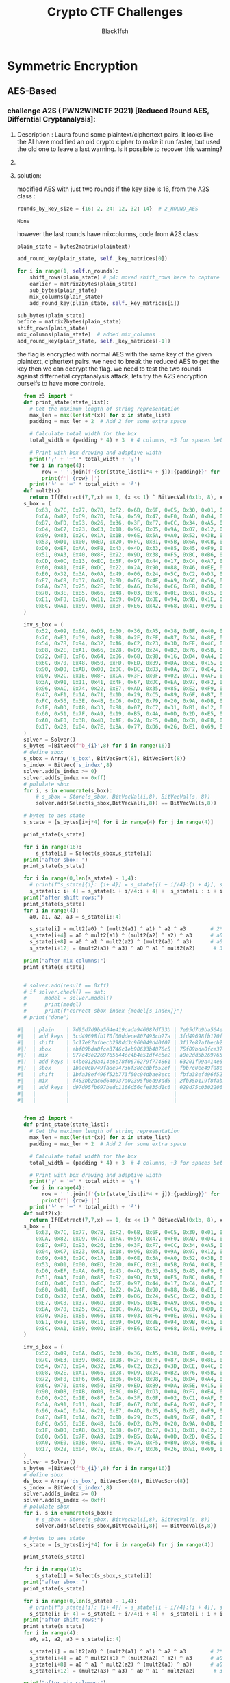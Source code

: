 #+TITLE: Crypto CTF Challenges
#+AUTHOR: Black1fsh



* Symmetric Encryption
** AES-Based
*** challenge A2S ( PWN2WINCTF 2021) [Reduced Round AES, Differntial Cryptanalysis]:
**** Description : Laura found some plaintext/ciphertext pairs. It looks like the AI have modified an old crypto cipher to make it run faster, but used the old one to leave a last warning. Is it possible to recover this warning?
**** COMMENT code:

#+begin_src python :session a2s  :file  :results output raw :exports both
"""
This is a slightly modified version of BoppreH's A2S implementation found at at https://github.com/boppreh/AES
Follow the original disclaimer
__________________________________
This is an exercise in secure symmetric-key encryption, implemented in pure
Python (no external libraries needed).
Original AES-128 implementation by Bo Zhu (http://about.bozhu.me) at
https://github.com/bozhu/AES-Python . PKCS#7 padding, CBC mode, PKBDF2, HMAC,
byte array and string support added by me at https://github.com/boppreh/aes.
Other block modes contributed by @righthandabacus.
Although this is an exercise, the `encrypt` and `decrypt` functions should
provide reasonable security to encrypted messages.
"""


s_box = (
    0x63, 0x7C, 0x77, 0x7B, 0xF2, 0x6B, 0x6F, 0xC5, 0x30, 0x01, 0x67, 0x2B, 0xFE, 0xD7, 0xAB, 0x76,
    0xCA, 0x82, 0xC9, 0x7D, 0xFA, 0x59, 0x47, 0xF0, 0xAD, 0xD4, 0xA2, 0xAF, 0x9C, 0xA4, 0x72, 0xC0,
    0xB7, 0xFD, 0x93, 0x26, 0x36, 0x3F, 0xF7, 0xCC, 0x34, 0xA5, 0xE5, 0xF1, 0x71, 0xD8, 0x31, 0x15,
    0x04, 0xC7, 0x23, 0xC3, 0x18, 0x96, 0x05, 0x9A, 0x07, 0x12, 0x80, 0xE2, 0xEB, 0x27, 0xB2, 0x75,
    0x09, 0x83, 0x2C, 0x1A, 0x1B, 0x6E, 0x5A, 0xA0, 0x52, 0x3B, 0xD6, 0xB3, 0x29, 0xE3, 0x2F, 0x84,
    0x53, 0xD1, 0x00, 0xED, 0x20, 0xFC, 0xB1, 0x5B, 0x6A, 0xCB, 0xBE, 0x39, 0x4A, 0x4C, 0x58, 0xCF,
    0xD0, 0xEF, 0xAA, 0xFB, 0x43, 0x4D, 0x33, 0x85, 0x45, 0xF9, 0x02, 0x7F, 0x50, 0x3C, 0x9F, 0xA8,
    0x51, 0xA3, 0x40, 0x8F, 0x92, 0x9D, 0x38, 0xF5, 0xBC, 0xB6, 0xDA, 0x21, 0x10, 0xFF, 0xF3, 0xD2,
    0xCD, 0x0C, 0x13, 0xEC, 0x5F, 0x97, 0x44, 0x17, 0xC4, 0xA7, 0x7E, 0x3D, 0x64, 0x5D, 0x19, 0x73,
    0x60, 0x81, 0x4F, 0xDC, 0x22, 0x2A, 0x90, 0x88, 0x46, 0xEE, 0xB8, 0x14, 0xDE, 0x5E, 0x0B, 0xDB,
    0xE0, 0x32, 0x3A, 0x0A, 0x49, 0x06, 0x24, 0x5C, 0xC2, 0xD3, 0xAC, 0x62, 0x91, 0x95, 0xE4, 0x79,
    0xE7, 0xC8, 0x37, 0x6D, 0x8D, 0xD5, 0x4E, 0xA9, 0x6C, 0x56, 0xF4, 0xEA, 0x65, 0x7A, 0xAE, 0x08,
    0xBA, 0x78, 0x25, 0x2E, 0x1C, 0xA6, 0xB4, 0xC6, 0xE8, 0xDD, 0x74, 0x1F, 0x4B, 0xBD, 0x8B, 0x8A,
    0x70, 0x3E, 0xB5, 0x66, 0x48, 0x03, 0xF6, 0x0E, 0x61, 0x35, 0x57, 0xB9, 0x86, 0xC1, 0x1D, 0x9E,
    0xE1, 0xF8, 0x98, 0x11, 0x69, 0xD9, 0x8E, 0x94, 0x9B, 0x1E, 0x87, 0xE9, 0xCE, 0x55, 0x28, 0xDF,
    0x8C, 0xA1, 0x89, 0x0D, 0xBF, 0xE6, 0x42, 0x68, 0x41, 0x99, 0x2D, 0x0F, 0xB0, 0x54, 0xBB, 0x16,
)

inv_s_box = (
    0x52, 0x09, 0x6A, 0xD5, 0x30, 0x36, 0xA5, 0x38, 0xBF, 0x40, 0xA3, 0x9E, 0x81, 0xF3, 0xD7, 0xFB,
    0x7C, 0xE3, 0x39, 0x82, 0x9B, 0x2F, 0xFF, 0x87, 0x34, 0x8E, 0x43, 0x44, 0xC4, 0xDE, 0xE9, 0xCB,
    0x54, 0x7B, 0x94, 0x32, 0xA6, 0xC2, 0x23, 0x3D, 0xEE, 0x4C, 0x95, 0x0B, 0x42, 0xFA, 0xC3, 0x4E,
    0x08, 0x2E, 0xA1, 0x66, 0x28, 0xD9, 0x24, 0xB2, 0x76, 0x5B, 0xA2, 0x49, 0x6D, 0x8B, 0xD1, 0x25,
    0x72, 0xF8, 0xF6, 0x64, 0x86, 0x68, 0x98, 0x16, 0xD4, 0xA4, 0x5C, 0xCC, 0x5D, 0x65, 0xB6, 0x92,
    0x6C, 0x70, 0x48, 0x50, 0xFD, 0xED, 0xB9, 0xDA, 0x5E, 0x15, 0x46, 0x57, 0xA7, 0x8D, 0x9D, 0x84,
    0x90, 0xD8, 0xAB, 0x00, 0x8C, 0xBC, 0xD3, 0x0A, 0xF7, 0xE4, 0x58, 0x05, 0xB8, 0xB3, 0x45, 0x06,
    0xD0, 0x2C, 0x1E, 0x8F, 0xCA, 0x3F, 0x0F, 0x02, 0xC1, 0xAF, 0xBD, 0x03, 0x01, 0x13, 0x8A, 0x6B,
    0x3A, 0x91, 0x11, 0x41, 0x4F, 0x67, 0xDC, 0xEA, 0x97, 0xF2, 0xCF, 0xCE, 0xF0, 0xB4, 0xE6, 0x73,
    0x96, 0xAC, 0x74, 0x22, 0xE7, 0xAD, 0x35, 0x85, 0xE2, 0xF9, 0x37, 0xE8, 0x1C, 0x75, 0xDF, 0x6E,
    0x47, 0xF1, 0x1A, 0x71, 0x1D, 0x29, 0xC5, 0x89, 0x6F, 0xB7, 0x62, 0x0E, 0xAA, 0x18, 0xBE, 0x1B,
    0xFC, 0x56, 0x3E, 0x4B, 0xC6, 0xD2, 0x79, 0x20, 0x9A, 0xDB, 0xC0, 0xFE, 0x78, 0xCD, 0x5A, 0xF4,
    0x1F, 0xDD, 0xA8, 0x33, 0x88, 0x07, 0xC7, 0x31, 0xB1, 0x12, 0x10, 0x59, 0x27, 0x80, 0xEC, 0x5F,
    0x60, 0x51, 0x7F, 0xA9, 0x19, 0xB5, 0x4A, 0x0D, 0x2D, 0xE5, 0x7A, 0x9F, 0x93, 0xC9, 0x9C, 0xEF,
    0xA0, 0xE0, 0x3B, 0x4D, 0xAE, 0x2A, 0xF5, 0xB0, 0xC8, 0xEB, 0xBB, 0x3C, 0x83, 0x53, 0x99, 0x61,
    0x17, 0x2B, 0x04, 0x7E, 0xBA, 0x77, 0xD6, 0x26, 0xE1, 0x69, 0x14, 0x63, 0x55, 0x21, 0x0C, 0x7D,
)


def sub_bytes(s):
    for i in range(4):
        for j in range(4):
            s[i][j] = s_box[s[i][j]]


def inv_sub_bytes(s):
    for i in range(4):
        for j in range(4):
            s[i][j] = inv_s_box[s[i][j]]


def shift_rows(s):
    s[0][1], s[1][1], s[2][1], s[3][1] = s[1][1], s[2][1], s[3][1], s[0][1]
    s[0][2], s[1][2], s[2][2], s[3][2] = s[2][2], s[3][2], s[0][2], s[1][2]
    s[0][3], s[1][3], s[2][3], s[3][3] = s[3][3], s[0][3], s[1][3], s[2][3]


def inv_shift_rows(s):
    s[0][1], s[1][1], s[2][1], s[3][1] = s[3][1], s[0][1], s[1][1], s[2][1]
    s[0][2], s[1][2], s[2][2], s[3][2] = s[2][2], s[3][2], s[0][2], s[1][2]
    s[0][3], s[1][3], s[2][3], s[3][3] = s[1][3], s[2][3], s[3][3], s[0][3]

def add_round_key(s, k):

    for i in range(4):
        for j in range(4):
            s[i][j] ^= k[i][j]


# learned from http://cs.ucsb.edu/~koc/cs178/projects/JT/aes.c
xtime = lambda a: (((a << 1) ^ 0x1B) & 0xFF) if (a & 0x80) else (a << 1)


def mix_single_column(a):
    # see Sec 4.1.2 in The Design of Rijndael
    t = a[0] ^ a[1] ^ a[2] ^ a[3]
    u = a[0]
    a[0] ^= t ^ xtime(a[0] ^ a[1])
    a[1] ^= t ^ xtime(a[1] ^ a[2])
    a[2] ^= t ^ xtime(a[2] ^ a[3])
    a[3] ^= t ^ xtime(a[3] ^ u)


def mix_columns(s):
    for i in range(4):
        mix_single_column(s[i])


def inv_mix_columns(s):
    # see Sec 4.1.3 in The Design of Rijndael
    for i in range(4):
        u = xtime(xtime(s[i][0] ^ s[i][2]))
        v = xtime(xtime(s[i][1] ^ s[i][3]))
        s[i][0] ^= u
        s[i][1] ^= v
        s[i][2] ^= u
        s[i][3] ^= v

    mix_columns(s)


r_con = (
    0x00, 0x01, 0x02, 0x04, 0x08, 0x10, 0x20, 0x40,
    0x80, 0x1B, 0x36, 0x6C, 0xD8, 0xAB, 0x4D, 0x9A,
    0x2F, 0x5E, 0xBC, 0x63, 0xC6, 0x97, 0x35, 0x6A,
    0xD4, 0xB3, 0x7D, 0xFA, 0xEF, 0xC5, 0x91, 0x39,
)


def bytes2matrix(text):
    """ Converts a 16-byte array into a 4x4 matrix.  """
    return [list(text[i:i+4]) for i in range(0, len(text), 4)]

def matrix2bytes(matrix):
    """ Converts a 4x4 matrix into a 16-byte array.  """
    return bytes(sum(matrix, []))

def xor_bytes(a, b):
    """ Returns a new byte array with the elements xor'ed. """
    return bytes(i^j for i, j in zip(a, b))

def inc_bytes(a):
    """ Returns a new byte array with the value increment by 1 """
    out = list(a)
    for i in reversed(range(len(out))):
        if out[i] == 0xFF:
            out[i] = 0
        else:
            out[i] += 1
            break
    return bytes(out)


def split_blocks(message, block_size=16, require_padding=True):
        assert len(message) % block_size == 0 or not require_padding
        return [message[i:i+16] for i in range(0, len(message), block_size)]


class A2S:
    """
    Class for A2S-128, the newest encryption scheme designed by Rhiza's AI.
    """
    rounds_by_key_size = {16: 2, 24: 12, 32: 14}  # 2_ROUND_AES
    def __init__(self, master_key):
        """
        Initializes the object with a given key.
        """
        assert len(master_key) in A2S.rounds_by_key_size
        self.n_rounds = A2S.rounds_by_key_size[len(master_key)]
        self._key_matrices = self._expand_key(master_key)

    def _expand_key(self, master_key):
        """
        Expands and returns a list of key matrices for the given master_key.
        """
        # Initialize round keys with raw key material.
        key_columns = bytes2matrix(master_key)
        iteration_size = len(master_key) // 4

        # Each iteration has exactly as many columns as the key material.
        columns_per_iteration = len(key_columns)
        i = 1
        while len(key_columns) < (self.n_rounds + 1) * 4:
            # Copy previous word.
            word = list(key_columns[-1])

            # Perform schedule_core once every "row".
            if len(key_columns) % iteration_size == 0:
                # Circular shift.
                word.append(word.pop(0))
                # Map to S-BOX.
                word = [s_box[b] for b in word]
                # XOR with first byte of R-CON, since the others bytes of R-CON are 0.
                word[0] ^= r_con[i]
                i += 1
            elif len(master_key) == 32 and len(key_columns) % iteration_size == 4:
                # Run word through S-box in the fourth iteration when using a
                # 256-bit key.
                word = [s_box[b] for b in word]

            # XOR with equivalent word from previous iteration.
            word = xor_bytes(word, key_columns[-iteration_size])
            key_columns.append(word)

        # Group key words in 4x4 byte matrices.
        return [key_columns[4*i : 4*(i+1)] for i in range(len(key_columns) // 4)]

    def encrypt_block(self, plaintext):
        """
        Encrypts a single block of 16 byte long plaintext.
        """
        assert len(plaintext) == 16

        plain_state = bytes2matrix(plaintext)

        add_round_key(plain_state, self._key_matrices[0])

        for i in range(1, self.n_rounds):
            shift_rows(plain_state) # p4: moved shift_rows here to capture the expected state for testing
            sub_bytes(plain_state)
            mix_columns(plain_state)
            add_round_key(plain_state, self._key_matrices[i])

        sub_bytes(plain_state)
        shift_rows(plain_state)
        mix_columns(plain_state)  # added mix_columns
        add_round_key(plain_state, self._key_matrices[-1])

        return matrix2bytes(plain_state) # p4: original challenge only returned the first thing, rest was added for testing the solution

    def decrypt_block(self, ciphertext):
        """
        Decrypts a single block of 16 byte long ciphertext.
        """
        assert len(ciphertext) == 16

        cipher_state = bytes2matrix(ciphertext)

        add_round_key(cipher_state, self._key_matrices[-1])
        inv_shift_rows(cipher_state)
        inv_sub_bytes(cipher_state)

        for i in range(self.n_rounds - 1, 0, -1):
            add_round_key(cipher_state, self._key_matrices[i])
            inv_mix_columns(cipher_state)
            inv_shift_rows(cipher_state)
            inv_sub_bytes(cipher_state)

        add_round_key(cipher_state, self._key_matrices[0])

        return matrix2bytes(cipher_state)

#+end_src

#+RESULTS:


#+begin_src python :session a2s :file  :results output  :exports both

  from Crypto.Cipher import AES
  from Crypto.Util.Padding import pad, unpad
  import hashlib
  from uuid import uuid4
  from challenges.a2s.a2s import A2S

  key = uuid4().bytes
  cipher = A2S(key)

  p = []
  c = []

  for _ in range(3):
      plaintext = uuid4().bytes
      p.append(plaintext.hex())
      ciphertext = cipher.encrypt_block(plaintext)
      c.append(ciphertext.hex())

  flag = open("flag.txt", "rb").read()
  sha1 = hashlib.sha1()
  sha1.update(str(key).encode('ascii'))
  new_key = sha1.digest()[:16]
  iv = uuid4().bytes
  cipher = AES.new(new_key, AES.MODE_CBC, IV=iv)
  encrypted_flag = cipher.encrypt(pad(flag, 16))

  print('plaintexts = ', p) #
  print('ciphertexts = ', c)
  print('iv = ', iv.hex())
  print('encrypted_flag = ', encrypted_flag.hex())
  print(hex(key[0]), hex(key[-1]))
#+end_src

#+RESULTS:

#+begin_src python
  plaintexts =  ['0573e60e862b4c46bdc5fcea1d0316ea', '2dd6d234bfe14fb0a0c4786b3891698d', '533698ece7db47df82413aba5f4f0cfb']
  ciphertexts =  ['42352473eeb42625210217a339dbc69f', 'b14c9d2d835c725e13598907a5b89165', 'f96b99b82fe4543150604d20e8cd5fda']
  iv =  35a84c9bf33d40e8bfab6e7e62209b49
  encrypted_flag =  ef14d5f8f4f51b34fb251bacf309e0c4386c33021903528b475d232a401aeeb49e23b3bc2a416b386590ae0d5580cbfebce4a40ed563f664f28d1cfa8e4cde02bfe077b1ef583bf2850cf0ac764182e7
  0x3 0x39
#+end_src
**** solution:

 modified AES with just two rounds if the key size is 16, from the A2S class :
 #+begin_src python
    rounds_by_key_size = {16: 2, 24: 12, 32: 14}  # 2_ROUND_AES
 #+end_src

 #+RESULTS:
 : None

 however the last rounds have mixcolumns, code from A2S class:
#+begin_src python
  plain_state = bytes2matrix(plaintext)

  add_round_key(plain_state, self._key_matrices[0])

  for i in range(1, self.n_rounds):
      shift_rows(plain_state) # p4: moved shift_rows here to capture the expected state for testing
      earlier = matrix2bytes(plain_state)
      sub_bytes(plain_state)
      mix_columns(plain_state)
      add_round_key(plain_state, self._key_matrices[i])

  sub_bytes(plain_state)
  before = matrix2bytes(plain_state)
  shift_rows(plain_state)
  mix_columns(plain_state)  # added mix_columns
  add_round_key(plain_state, self._key_matrices[-1])

#+end_src

 the flag is encrypted with normal AES with the same key of the given plaintext, ciphertext pairs.
 we need to break the reduced AES to get the key then we can decrypt the flag.
 we need to test the two rounds against differnetial cryptanalysis attack, lets try the A2S encryption ourselfs to have more controle.
#+begin_src python :session zz
  from z3 import *
  def print_state(state_list):
    # Get the maximum length of string representation
    max_len = max(len(str(x)) for x in state_list)
    padding = max_len + 2  # Add 2 for some extra space

    # Calculate total width for the box
    total_width = (padding * 4) + 3  # 4 columns, +3 for spaces between

    # Print with box drawing and adaptive width
    print('┌' + '─' * total_width + '┐')
    for i in range(4):
        row = ' '.join(f'{str(state_list[i*4 + j]):{padding}}' for j in range(4))
        print(f'│ {row} │')
    print('└' + '─' * total_width + '┘')
  def mult2(x):
    return If(Extract(7,7,x) == 1, (x << 1) ^ BitVecVal(0x1b, 8), x << 1)
  s_box = (
      0x63, 0x7C, 0x77, 0x7B, 0xF2, 0x6B, 0x6F, 0xC5, 0x30, 0x01, 0x67, 0x2B, 0xFE, 0xD7, 0xAB, 0x76,
      0xCA, 0x82, 0xC9, 0x7D, 0xFA, 0x59, 0x47, 0xF0, 0xAD, 0xD4, 0xA2, 0xAF, 0x9C, 0xA4, 0x72, 0xC0,
      0xB7, 0xFD, 0x93, 0x26, 0x36, 0x3F, 0xF7, 0xCC, 0x34, 0xA5, 0xE5, 0xF1, 0x71, 0xD8, 0x31, 0x15,
      0x04, 0xC7, 0x23, 0xC3, 0x18, 0x96, 0x05, 0x9A, 0x07, 0x12, 0x80, 0xE2, 0xEB, 0x27, 0xB2, 0x75,
      0x09, 0x83, 0x2C, 0x1A, 0x1B, 0x6E, 0x5A, 0xA0, 0x52, 0x3B, 0xD6, 0xB3, 0x29, 0xE3, 0x2F, 0x84,
      0x53, 0xD1, 0x00, 0xED, 0x20, 0xFC, 0xB1, 0x5B, 0x6A, 0xCB, 0xBE, 0x39, 0x4A, 0x4C, 0x58, 0xCF,
      0xD0, 0xEF, 0xAA, 0xFB, 0x43, 0x4D, 0x33, 0x85, 0x45, 0xF9, 0x02, 0x7F, 0x50, 0x3C, 0x9F, 0xA8,
      0x51, 0xA3, 0x40, 0x8F, 0x92, 0x9D, 0x38, 0xF5, 0xBC, 0xB6, 0xDA, 0x21, 0x10, 0xFF, 0xF3, 0xD2,
      0xCD, 0x0C, 0x13, 0xEC, 0x5F, 0x97, 0x44, 0x17, 0xC4, 0xA7, 0x7E, 0x3D, 0x64, 0x5D, 0x19, 0x73,
      0x60, 0x81, 0x4F, 0xDC, 0x22, 0x2A, 0x90, 0x88, 0x46, 0xEE, 0xB8, 0x14, 0xDE, 0x5E, 0x0B, 0xDB,
      0xE0, 0x32, 0x3A, 0x0A, 0x49, 0x06, 0x24, 0x5C, 0xC2, 0xD3, 0xAC, 0x62, 0x91, 0x95, 0xE4, 0x79,
      0xE7, 0xC8, 0x37, 0x6D, 0x8D, 0xD5, 0x4E, 0xA9, 0x6C, 0x56, 0xF4, 0xEA, 0x65, 0x7A, 0xAE, 0x08,
      0xBA, 0x78, 0x25, 0x2E, 0x1C, 0xA6, 0xB4, 0xC6, 0xE8, 0xDD, 0x74, 0x1F, 0x4B, 0xBD, 0x8B, 0x8A,
      0x70, 0x3E, 0xB5, 0x66, 0x48, 0x03, 0xF6, 0x0E, 0x61, 0x35, 0x57, 0xB9, 0x86, 0xC1, 0x1D, 0x9E,
      0xE1, 0xF8, 0x98, 0x11, 0x69, 0xD9, 0x8E, 0x94, 0x9B, 0x1E, 0x87, 0xE9, 0xCE, 0x55, 0x28, 0xDF,
      0x8C, 0xA1, 0x89, 0x0D, 0xBF, 0xE6, 0x42, 0x68, 0x41, 0x99, 0x2D, 0x0F, 0xB0, 0x54, 0xBB, 0x16,
  )

  inv_s_box = (
      0x52, 0x09, 0x6A, 0xD5, 0x30, 0x36, 0xA5, 0x38, 0xBF, 0x40, 0xA3, 0x9E, 0x81, 0xF3, 0xD7, 0xFB,
      0x7C, 0xE3, 0x39, 0x82, 0x9B, 0x2F, 0xFF, 0x87, 0x34, 0x8E, 0x43, 0x44, 0xC4, 0xDE, 0xE9, 0xCB,
      0x54, 0x7B, 0x94, 0x32, 0xA6, 0xC2, 0x23, 0x3D, 0xEE, 0x4C, 0x95, 0x0B, 0x42, 0xFA, 0xC3, 0x4E,
      0x08, 0x2E, 0xA1, 0x66, 0x28, 0xD9, 0x24, 0xB2, 0x76, 0x5B, 0xA2, 0x49, 0x6D, 0x8B, 0xD1, 0x25,
      0x72, 0xF8, 0xF6, 0x64, 0x86, 0x68, 0x98, 0x16, 0xD4, 0xA4, 0x5C, 0xCC, 0x5D, 0x65, 0xB6, 0x92,
      0x6C, 0x70, 0x48, 0x50, 0xFD, 0xED, 0xB9, 0xDA, 0x5E, 0x15, 0x46, 0x57, 0xA7, 0x8D, 0x9D, 0x84,
      0x90, 0xD8, 0xAB, 0x00, 0x8C, 0xBC, 0xD3, 0x0A, 0xF7, 0xE4, 0x58, 0x05, 0xB8, 0xB3, 0x45, 0x06,
      0xD0, 0x2C, 0x1E, 0x8F, 0xCA, 0x3F, 0x0F, 0x02, 0xC1, 0xAF, 0xBD, 0x03, 0x01, 0x13, 0x8A, 0x6B,
      0x3A, 0x91, 0x11, 0x41, 0x4F, 0x67, 0xDC, 0xEA, 0x97, 0xF2, 0xCF, 0xCE, 0xF0, 0xB4, 0xE6, 0x73,
      0x96, 0xAC, 0x74, 0x22, 0xE7, 0xAD, 0x35, 0x85, 0xE2, 0xF9, 0x37, 0xE8, 0x1C, 0x75, 0xDF, 0x6E,
      0x47, 0xF1, 0x1A, 0x71, 0x1D, 0x29, 0xC5, 0x89, 0x6F, 0xB7, 0x62, 0x0E, 0xAA, 0x18, 0xBE, 0x1B,
      0xFC, 0x56, 0x3E, 0x4B, 0xC6, 0xD2, 0x79, 0x20, 0x9A, 0xDB, 0xC0, 0xFE, 0x78, 0xCD, 0x5A, 0xF4,
      0x1F, 0xDD, 0xA8, 0x33, 0x88, 0x07, 0xC7, 0x31, 0xB1, 0x12, 0x10, 0x59, 0x27, 0x80, 0xEC, 0x5F,
      0x60, 0x51, 0x7F, 0xA9, 0x19, 0xB5, 0x4A, 0x0D, 0x2D, 0xE5, 0x7A, 0x9F, 0x93, 0xC9, 0x9C, 0xEF,
      0xA0, 0xE0, 0x3B, 0x4D, 0xAE, 0x2A, 0xF5, 0xB0, 0xC8, 0xEB, 0xBB, 0x3C, 0x83, 0x53, 0x99, 0x61,
      0x17, 0x2B, 0x04, 0x7E, 0xBA, 0x77, 0xD6, 0x26, 0xE1, 0x69, 0x14, 0x63, 0x55, 0x21, 0x0C, 0x7D,
  )
  solver = Solver()
  s_bytes =[BitVec(f'b_{i}',8) for i in range(16)]
  # define sbox
  s_sbox = Array('s_box', BitVecSort(8), BitVecSort(8))
  s_index = BitVec('s_index',8)
  solver.add(s_index >= 0)
  solver.add(s_index <= 0xff)
  # polulate sbox
  for i, s in enumerate(s_box):
      # s_sbox = Store(s_sbox, BitVecVal(i,8), BitVecVal(s, 8))
      solver.add(Select(s_sbox,BitVecVal(i,8)) == BitVecVal(s,8))

  # bytes to aes state
  s_state = [s_bytes[i+j*4] for i in range(4) for j in range(4)]

  print_state(s_state)

  for i in range(16):
      s_state[i] = Select(s_sbox,s_state[i])
  print("after sbox: ")
  print_state(s_state)

  for i in range(0,len(s_state) - 1,4):
    # print(f"s_state[{i}: {i+ 4}] = s_state[{i + i//4}:{i + 4}], s_state[{i}: {i + i//4}]")
    s_state[i: i+ 4] = s_state[i + i//4:i + 4] +  s_state[i : i + i//4]
  print("after shift rows:")
  print_state(s_state)
  for i in range(4):
    a0, a1, a2, a3 = s_state[i::4]

    s_state[i] = mult2(a0) ^ (mult2(a1) ^ a1) ^ a2 ^ a3        # 2*a0 + 3*a1 + a2 + a3
    s_state[i+4] = a0 ^ mult2(a1) ^ (mult2(a2) ^ a2) ^ a3      # a0 + 2*a1 + 3*a2 + a3
    s_state[i+8] = a0 ^ a1 ^ mult2(a2) ^ (mult2(a3) ^ a3)      # a0 + a1 + 2*a2 + 3*a3
    s_state[i+12] = (mult2(a3) ^ a3) ^ a0 ^ a1 ^ mult2(a2)      # 3*a3 + a0 + a1 + 2*a2

  print("after mix columns:")
  print_state(s_state)

  
  # solver.add(result == 0xff)
  # if solver.check() == sat:
  #      model = solver.model()
  #      print(model)
  #      print(f"correct sbox index {model[s_index]}")
  # print("done")

#|   | plain    | 7d95d7d9ba564e419cada946087df33b | 7e95d7d9ba564e419cada946087df33b | 03000000000000000000000000000000 | xor'ed | 03000000000000000000000000000000 | NO     |
#|   | add keys | 3cd49698fb170f00ddece807493cb27a | 3fd49698fb170f00ddece807493cb27a | 03000000000000000000000000000000 | xored  | 03000000000000000000000000000000 | NO     |
#|   | shift    | 3c17e87afbecb298dd3c960049d40f07 | 3f17e87afbecb298dd3c960049d40f07 | 03000000000000000000000000000000 | xor'ed | 03000000000000000000000000000000 | shift  |
#|!  | sbox     | ebf09bda0fce3746c1eb90633b4876c5 | 75f09bda0fce3746c1eb90633b4876c5 | 9e000000000000000000000000000000 | xor'ed | 9e000000000000000000000000000000 |  1/2^16 |
#|!  | mix      | 877c43e2269765644cc4b4e51df4cbe2 | a0e2dd5b269765644cc4b4e51df4cbe2 | 279e9eb9000000000000000000000000 | xor'ed | 279e9eb9000000000000000000000000 |        |
#|!  | add keys | 44be8120a414e6e78f0676279f774861 | 63201f99a414e6e78f0676279f774861 | 279e9eb9000000000000000000000000 | xor'ed | 279e9eb9000000000000000000000000 |        |
#|!  | sbox     | 1bae0cb749fa8e94736f38ccdbf552ef | fbb7c0ee49fa8e94736f38ccdbf552ef | e019cc59000000000000000000000000 | xor'ed | e019cc59000000000000000000000000 |  1/2^16 |
#|   | shift    | 1bfa38ef496f52b773f50c94dbae8ecc | fbfa38ef496f52ee73f5c094dbb78ecc | e0000000000000590000cc0000190000 | xor'ed | e019cc59000000000000000000000000 | ishift |
#|   | mix      | f453bb2ac6d640937a02395f06d93dd5 | 2fb35b119f8fab21b64dba932deb24cc | dbe0e03b5959ebb2cc4f83cc2b321919 | xor'ed | e0000000000000590000cc0000190000 | imix   |
#|   | add keys | d97d95fb697bedc1166d56cfe835d1c6 | 029d75c030220673da22d503c307c8df | dbe0e03b5959ebb2cc4f83cc2b321919 | xor'ed | dbe0e03b5959ebb2cc4f83cc2b321919 |        |
#|   |          |                                  |                                  |                                  |        |                                  |        |
#|   |          |                                  |                                  |                                  |        |                                  |        |


#+end_src
#+begin_src python
  from z3 import *
  def print_state(state_list):
    # Get the maximum length of string representation
    max_len = max(len(str(x)) for x in state_list)
    padding = max_len + 2  # Add 2 for some extra space

    # Calculate total width for the box
    total_width = (padding * 4) + 3  # 4 columns, +3 for spaces between

    # Print with box drawing and adaptive width
    print('┌' + '─' * total_width + '┐')
    for i in range(4):
        row = ' '.join(f'{str(state_list[i*4 + j]):{padding}}' for j in range(4))
        print(f'│ {row} │')
    print('└' + '─' * total_width + '┘')
  def mult2(x):
    return If(Extract(7,7,x) == 1, (x << 1) ^ BitVecVal(0x1b, 8), x << 1)
  s_box = (
      0x63, 0x7C, 0x77, 0x7B, 0xF2, 0x6B, 0x6F, 0xC5, 0x30, 0x01, 0x67, 0x2B, 0xFE, 0xD7, 0xAB, 0x76,
      0xCA, 0x82, 0xC9, 0x7D, 0xFA, 0x59, 0x47, 0xF0, 0xAD, 0xD4, 0xA2, 0xAF, 0x9C, 0xA4, 0x72, 0xC0,
      0xB7, 0xFD, 0x93, 0x26, 0x36, 0x3F, 0xF7, 0xCC, 0x34, 0xA5, 0xE5, 0xF1, 0x71, 0xD8, 0x31, 0x15,
      0x04, 0xC7, 0x23, 0xC3, 0x18, 0x96, 0x05, 0x9A, 0x07, 0x12, 0x80, 0xE2, 0xEB, 0x27, 0xB2, 0x75,
      0x09, 0x83, 0x2C, 0x1A, 0x1B, 0x6E, 0x5A, 0xA0, 0x52, 0x3B, 0xD6, 0xB3, 0x29, 0xE3, 0x2F, 0x84,
      0x53, 0xD1, 0x00, 0xED, 0x20, 0xFC, 0xB1, 0x5B, 0x6A, 0xCB, 0xBE, 0x39, 0x4A, 0x4C, 0x58, 0xCF,
      0xD0, 0xEF, 0xAA, 0xFB, 0x43, 0x4D, 0x33, 0x85, 0x45, 0xF9, 0x02, 0x7F, 0x50, 0x3C, 0x9F, 0xA8,
      0x51, 0xA3, 0x40, 0x8F, 0x92, 0x9D, 0x38, 0xF5, 0xBC, 0xB6, 0xDA, 0x21, 0x10, 0xFF, 0xF3, 0xD2,
      0xCD, 0x0C, 0x13, 0xEC, 0x5F, 0x97, 0x44, 0x17, 0xC4, 0xA7, 0x7E, 0x3D, 0x64, 0x5D, 0x19, 0x73,
      0x60, 0x81, 0x4F, 0xDC, 0x22, 0x2A, 0x90, 0x88, 0x46, 0xEE, 0xB8, 0x14, 0xDE, 0x5E, 0x0B, 0xDB,
      0xE0, 0x32, 0x3A, 0x0A, 0x49, 0x06, 0x24, 0x5C, 0xC2, 0xD3, 0xAC, 0x62, 0x91, 0x95, 0xE4, 0x79,
      0xE7, 0xC8, 0x37, 0x6D, 0x8D, 0xD5, 0x4E, 0xA9, 0x6C, 0x56, 0xF4, 0xEA, 0x65, 0x7A, 0xAE, 0x08,
      0xBA, 0x78, 0x25, 0x2E, 0x1C, 0xA6, 0xB4, 0xC6, 0xE8, 0xDD, 0x74, 0x1F, 0x4B, 0xBD, 0x8B, 0x8A,
      0x70, 0x3E, 0xB5, 0x66, 0x48, 0x03, 0xF6, 0x0E, 0x61, 0x35, 0x57, 0xB9, 0x86, 0xC1, 0x1D, 0x9E,
      0xE1, 0xF8, 0x98, 0x11, 0x69, 0xD9, 0x8E, 0x94, 0x9B, 0x1E, 0x87, 0xE9, 0xCE, 0x55, 0x28, 0xDF,
      0x8C, 0xA1, 0x89, 0x0D, 0xBF, 0xE6, 0x42, 0x68, 0x41, 0x99, 0x2D, 0x0F, 0xB0, 0x54, 0xBB, 0x16,
  )

  inv_s_box = (
      0x52, 0x09, 0x6A, 0xD5, 0x30, 0x36, 0xA5, 0x38, 0xBF, 0x40, 0xA3, 0x9E, 0x81, 0xF3, 0xD7, 0xFB,
      0x7C, 0xE3, 0x39, 0x82, 0x9B, 0x2F, 0xFF, 0x87, 0x34, 0x8E, 0x43, 0x44, 0xC4, 0xDE, 0xE9, 0xCB,
      0x54, 0x7B, 0x94, 0x32, 0xA6, 0xC2, 0x23, 0x3D, 0xEE, 0x4C, 0x95, 0x0B, 0x42, 0xFA, 0xC3, 0x4E,
      0x08, 0x2E, 0xA1, 0x66, 0x28, 0xD9, 0x24, 0xB2, 0x76, 0x5B, 0xA2, 0x49, 0x6D, 0x8B, 0xD1, 0x25,
      0x72, 0xF8, 0xF6, 0x64, 0x86, 0x68, 0x98, 0x16, 0xD4, 0xA4, 0x5C, 0xCC, 0x5D, 0x65, 0xB6, 0x92,
      0x6C, 0x70, 0x48, 0x50, 0xFD, 0xED, 0xB9, 0xDA, 0x5E, 0x15, 0x46, 0x57, 0xA7, 0x8D, 0x9D, 0x84,
      0x90, 0xD8, 0xAB, 0x00, 0x8C, 0xBC, 0xD3, 0x0A, 0xF7, 0xE4, 0x58, 0x05, 0xB8, 0xB3, 0x45, 0x06,
      0xD0, 0x2C, 0x1E, 0x8F, 0xCA, 0x3F, 0x0F, 0x02, 0xC1, 0xAF, 0xBD, 0x03, 0x01, 0x13, 0x8A, 0x6B,
      0x3A, 0x91, 0x11, 0x41, 0x4F, 0x67, 0xDC, 0xEA, 0x97, 0xF2, 0xCF, 0xCE, 0xF0, 0xB4, 0xE6, 0x73,
      0x96, 0xAC, 0x74, 0x22, 0xE7, 0xAD, 0x35, 0x85, 0xE2, 0xF9, 0x37, 0xE8, 0x1C, 0x75, 0xDF, 0x6E,
      0x47, 0xF1, 0x1A, 0x71, 0x1D, 0x29, 0xC5, 0x89, 0x6F, 0xB7, 0x62, 0x0E, 0xAA, 0x18, 0xBE, 0x1B,
      0xFC, 0x56, 0x3E, 0x4B, 0xC6, 0xD2, 0x79, 0x20, 0x9A, 0xDB, 0xC0, 0xFE, 0x78, 0xCD, 0x5A, 0xF4,
      0x1F, 0xDD, 0xA8, 0x33, 0x88, 0x07, 0xC7, 0x31, 0xB1, 0x12, 0x10, 0x59, 0x27, 0x80, 0xEC, 0x5F,
      0x60, 0x51, 0x7F, 0xA9, 0x19, 0xB5, 0x4A, 0x0D, 0x2D, 0xE5, 0x7A, 0x9F, 0x93, 0xC9, 0x9C, 0xEF,
      0xA0, 0xE0, 0x3B, 0x4D, 0xAE, 0x2A, 0xF5, 0xB0, 0xC8, 0xEB, 0xBB, 0x3C, 0x83, 0x53, 0x99, 0x61,
      0x17, 0x2B, 0x04, 0x7E, 0xBA, 0x77, 0xD6, 0x26, 0xE1, 0x69, 0x14, 0x63, 0x55, 0x21, 0x0C, 0x7D,
  )
  solver = Solver()
  s_bytes =[BitVec(f'b_{i}',8) for i in range(16)]
  # define sbox
  ds_box = Array('ds_box', BitVecSort(8), BitVecSort(8))
  s_index = BitVec('s_index',8)
  solver.add(s_index >= 0)
  solver.add(s_index <= 0xff)
  # polulate sbox
  for i, s in enumerate(s_box):
      # s_sbox = Store(s_sbox, BitVecVal(i,8), BitVecVal(s, 8))
      solver.add(Select(s_sbox,BitVecVal(i,8)) == BitVecVal(s,8))

  # bytes to aes state
  s_state = [s_bytes[i+j*4] for i in range(4) for j in range(4)]

  print_state(s_state)

  for i in range(16):
      s_state[i] = Select(s_sbox,s_state[i])
  print("after sbox: ")
  print_state(s_state)

  for i in range(0,len(s_state) - 1,4):
    # print(f"s_state[{i}: {i+ 4}] = s_state[{i + i//4}:{i + 4}], s_state[{i}: {i + i//4}]")
    s_state[i: i+ 4] = s_state[i + i//4:i + 4] +  s_state[i : i + i//4]
  print("after shift rows:")
  print_state(s_state)
  for i in range(4):
    a0, a1, a2, a3 = s_state[i::4]

    s_state[i] = mult2(a0) ^ (mult2(a1) ^ a1) ^ a2 ^ a3        # 2*a0 + 3*a1 + a2 + a3
    s_state[i+4] = a0 ^ mult2(a1) ^ (mult2(a2) ^ a2) ^ a3      # a0 + 2*a1 + 3*a2 + a3
    s_state[i+8] = a0 ^ a1 ^ mult2(a2) ^ (mult2(a3) ^ a3)      # a0 + a1 + 2*a2 + 3*a3
    s_state[i+12] = (mult2(a3) ^ a3) ^ a0 ^ a1 ^ mult2(a2)      # 3*a3 + a0 + a1 + 2*a2

  print("after mix columns:")
  print_state(s_state)

  
  # solver.add(result == 0xff)
  # if solver.check() == sat:
  #      model = solver.model()
  #      print(model)
  #      print(f"correct sbox index {model[s_index]}")
  # print("done")

#|   | plain    | 7d95d7d9ba564e419cada946087df33b | 7e95d7d9ba564e419cada946087df33b | 03000000000000000000000000000000 | xor'ed | 03000000000000000000000000000000 | NO     |
#|   | add keys | 3cd49698fb170f00ddece807493cb27a | 3fd49698fb170f00ddece807493cb27a | 03000000000000000000000000000000 | xored  | 03000000000000000000000000000000 | NO     |
#|   | shift    | 3c17e87afbecb298dd3c960049d40f07 | 3f17e87afbecb298dd3c960049d40f07 | 03000000000000000000000000000000 | xor'ed | 03000000000000000000000000000000 | shift  |
#|!  | sbox     | ebf09bda0fce3746c1eb90633b4876c5 | 75f09bda0fce3746c1eb90633b4876c5 | 9e000000000000000000000000000000 | xor'ed | 9e000000000000000000000000000000 |  1/2^16 |
#|!  | mix      | 877c43e2269765644cc4b4e51df4cbe2 | a0e2dd5b269765644cc4b4e51df4cbe2 | 279e9eb9000000000000000000000000 | xor'ed | 279e9eb9000000000000000000000000 |        |
#|!  | add keys | 44be8120a414e6e78f0676279f774861 | 63201f99a414e6e78f0676279f774861 | 279e9eb9000000000000000000000000 | xor'ed | 279e9eb9000000000000000000000000 |        |
#|!  | sbox     | 1bae0cb749fa8e94736f38ccdbf552ef | fbb7c0ee49fa8e94736f38ccdbf552ef | e019cc59000000000000000000000000 | xor'ed | e019cc59000000000000000000000000 |  1/2^16 |
#|   | shift    | 1bfa38ef496f52b773f50c94dbae8ecc | fbfa38ef496f52ee73f5c094dbb78ecc | e0000000000000590000cc0000190000 | xor'ed | e019cc59000000000000000000000000 | ishift |
#|   | mix      | f453bb2ac6d640937a02395f06d93dd5 | 2fb35b119f8fab21b64dba932deb24cc | dbe0e03b5959ebb2cc4f83cc2b321919 | xor'ed | e0000000000000590000cc0000190000 | imix   |
#|   | add keys | d97d95fb697bedc1166d56cfe835d1c6 | 029d75c030220673da22d503c307c8df | dbe0e03b5959ebb2cc4f83cc2b321919 | xor'ed | dbe0e03b5959ebb2cc4f83cc2b321919 |        |
#|   |          |                                  |                                  |                                  |        |                                  |        |
#|   |          |                                  |                                  |                                  |        |                                  |        |


#+end_src
#+RESULTS:
: None

**** scratch:
#+begin_src python :session a2s :results output raw
  from Crypto.Cipher import AES
  from Crypto.Util.Padding import pad, unpad
  import hashlib
  from uuid import uuid4

  p = []
  c = []
  plaintext = uuid4().bytes
  d0 = plaintext #bytearray([0] * 16)
  d1 = bytearray([0] * 16)
  d1[0] = 0x01
  d2 = bytearray([0] * 16)
  d2[0] = 0x02
  dc = bytearray([0] * 16)
  dc[0] = 0x0c

  key = [0x41] * 16
  key = bytearray(key);
  cipher = A2S(key)
  key_expand = cipher._key_matrices
  delta_ins = [d1,d2,dc]
  delta_outs = []
  logs = []
  for di in delta_ins:
      ll = []
      plaintext = [x ^ y for x , y in zip(di,d0)]
      plain_state = bytes2matrix(plaintext)
      ll.append(matrix2bytes(plain_state).hex())
      add_round_key(plain_state, key_expand[0])
      ll.append(matrix2bytes(plain_state).hex())
      for i in range(1, cipher.n_rounds):
          shift_rows(plain_state) # p4: moved shift_rows here to capture the expected state for testing
          ll.append(matrix2bytes(plain_state).hex())
          sub_bytes(plain_state)
          ll.append(matrix2bytes(plain_state).hex())
          mix_columns(plain_state)
          ll.append(matrix2bytes(plain_state).hex())
          add_round_key(plain_state,key_expand[i])
          ll.append(matrix2bytes(plain_state).hex())

      sub_bytes(plain_state)
      ll.append(matrix2bytes(plain_state).hex())
      shift_rows(plain_state)
      ll.append(matrix2bytes(plain_state).hex())
      mix_columns(plain_state)  # added mix_columns
      ll.append(matrix2bytes(plain_state).hex())
      add_round_key(plain_state, key_expand[-1])
      ll.append(matrix2bytes(plain_state).hex())
      logs.append(ll)


  for l in logs[1:]:
      print("|plain |add keys |shift | sbox| mix| add keys  | sbox  | shift | mix  | add keys |")
      print('|' + '|'.join([i for i in logs[0]]) + '|')
      print('|' + '|'.join([i for i in l]) + '| | |')
      print()

  def ishift(b):
      s = bytearray.fromhex(b)
      s = bytes2matrix(s)
      inv_shift_rows(s)
      s = matrix2bytes(s)
      s = s.hex()
      return s
  def imix(b):
      s = bytearray.fromhex(b)
      s = bytes2matrix(s)
      inv_mix_columns(s)
      s = matrix2bytes(s)
      s = s.hex()
      return s
  def ixor(b):
      x = b.split(" | ")
      a0 = bytearray.fromhex(x[0])
      a1 = bytearray.fromhex(x[1])
      s = bytearray([i ^ k for i,k in zip(a0,a1)])
      s = s.hex()
      return s

#+end_src

#+RESULTS:

#+begin_src python :session a2s
  x = [a, b, c, d]

#+end_src

#+RESULTS:
: None

P(delta_x) ?= delta_y0 delta_y1 delta_y2 .......
1/2^128
key = '41414141414141414141414141414141'
|   | plain    | 7d95d7d9ba564e419cada946087df33b | 7e95d7d9ba564e419cada946087df33b | 03000000000000000000000000000000 | xor'ed | 03000000000000000000000000000000 | NO     |
|   | add keys | 3cd49698fb170f00ddece807493cb27a | 3fd49698fb170f00ddece807493cb27a | 03000000000000000000000000000000 | xored  | 03000000000000000000000000000000 | NO     |
|   | shift    | 3c17e87afbecb298dd3c960049d40f07 | 3f17e87afbecb298dd3c960049d40f07 | 03000000000000000000000000000000 | xor'ed | 03000000000000000000000000000000 | shift  |
|!  | sbox     | ebf09bda0fce3746c1eb90633b4876c5 | 75f09bda0fce3746c1eb90633b4876c5 | 9e000000000000000000000000000000 | xor'ed | 9e000000000000000000000000000000 |  1/2^16 |
|!  | mix      | 877c43e2269765644cc4b4e51df4cbe2 | a0e2dd5b269765644cc4b4e51df4cbe2 | 279e9eb9000000000000000000000000 | xor'ed | 279e9eb9000000000000000000000000 |        |
|!  | add keys | 44be8120a414e6e78f0676279f774861 | 63201f99a414e6e78f0676279f774861 | 279e9eb9000000000000000000000000 | xor'ed | 279e9eb9000000000000000000000000 |        |
|!  | sbox     | 1bae0cb749fa8e94736f38ccdbf552ef | fbb7c0ee49fa8e94736f38ccdbf552ef | e019cc59000000000000000000000000 | xor'ed | e019cc59000000000000000000000000 |  1/2^16 |
|   | shift    | 1bfa38ef496f52b773f50c94dbae8ecc | fbfa38ef496f52ee73f5c094dbb78ecc | e0000000000000590000cc0000190000 | xor'ed | e019cc59000000000000000000000000 | ishift |
|   | mix      | f453bb2ac6d640937a02395f06d93dd5 | 2fb35b119f8fab21b64dba932deb24cc | dbe0e03b5959ebb2cc4f83cc2b321919 | xor'ed | e0000000000000590000cc0000190000 | imix   |
|   | add keys | d97d95fb697bedc1166d56cfe835d1c6 | 029d75c030220673da22d503c307c8df | dbe0e03b5959ebb2cc4f83cc2b321919 | xor'ed | dbe0e03b5959ebb2cc4f83cc2b321919 |        |
|   |          |                                  |                                  |                                  |        |                                  |        |
|   |          |                                  |                                  |                                  |        |                                  |        |

| *        |                                * |                                * |                          xor'ed |                                  |                   |
| plain    | 00000000000000000000000000000000 | 01000000000000000000000000000000 | 1000000000000000000000000000000 |                                  |                   |
| add keys | 00000000000000000000000000000000 | 01000000000000000000000000000000 | 1000000000000000000000000000000 |                                  |                   |
| shift    | 00000000000000000000000000000000 | 01000000000000000000000000000000 | 1000000000000000000000000000000 |                                  |                   |
| sbox     | 00000000000000000000000000000000 | 01000000000000000000000000000000 | 1000000000000000000000000000000 |                                  |                   |
| mix      | 00000000000000000000000000000000 | 02010103000000000000000000000000 | 2010103000000000000000000000000 |                                  |                   |
| add keys | 62636363626363636263636362636363 | 60626260626363636263636362636363 | 2010103000000000000000000000000 |                                 |                   |
| sbox     | 62636363626363636263636362636363 | 60626260626363636263636362636363 | 2010103000000000000000000000000 |                                  |                   |
| shift    | 62636363626363636263636362636363 | 60636363626363606263626362626363 | 2000000000000030000010000010000 | 02010103000000000000000000000000 | inverse shift     |
| mix      | 61626260616262606162626061626260 | 65606066626167666061606162606361 | 4020206030305060103020103020101 | 02000000000000030000010000010000 | invese mixcolumns |
| add keys | fafafaa9989999cafafafaa9989999ca | fef8f8af9b9a9cccfbf9f8a89b9b98cb | 4020206030305060103020103020101 |  4020206030305060103020103020101 | xor'ed            |
#+TBLFM: $4='(hex-xor $3 $2)

| plain    | 00000000000000000000000000000000 | 02000000000000000000000000000000 | 2000000000000000000000000000000 |
| add keys | 00000000000000000000000000000000 | 02000000000000000000000000000000 | 2000000000000000000000000000000 |
| shift    | 00000000000000000000000000000000 | 02000000000000000000000000000000 | 2000000000000000000000000000000 |
| sbox     | 00000000000000000000000000000000 | 02000000000000000000000000000000 | 2000000000000000000000000000000 |
| mix      | 00000000000000000000000000000000 | 04020206000000000000000000000000 | 4020206000000000000000000000000 |
| add keys | 62636363626363636263636362636363 | 66616165626363636263636362636363 | 4020206000000000000000000000000 |
| sbox     | 62636363626363636263636362636363 | 66616165626363636263636362636363 | 4020206000000000000000000000000 |
| shift    | 62636363626363636263636362636363 | 66636363626363656263616362616363 | 4000000000000060000020000020000 |
| mix      | 61626260616262606162626061626260 | 6966666c6764686c6364666267666062 | 804040c06060a0c0206040206040202 |
| add keys | fafafaa9989999cafafafaa9989999ca | f2fefea59e9f93c6f8fcfeab9e9d9bc8 | 804040c06060a0c0206040206040202 |
#+TBLFM: $4='(hex-xor $3 $2)
| plain    | 00000000000000000000000000000000 | 0c000000000000000000000000000000 | c000000000000000000000000000000  |
| add keys | 00000000000000000000000000000000 | 0c000000000000000000000000000000 | c000000000000000000000000000000  |
| shift    | 00000000000000000000000000000000 | 0c000000000000000000000000000000 | c000000000000000000000000000000  |
| sbox     | 00000000000000000000000000000000 | 0c000000000000000000000000000000 | c000000000000000000000000000000  |
| mix      | 00000000000000000000000000000000 | 180c0c14000000000000000000000000 | 180c0c14000000000000000000000000 |
| add keys | 62636363626363636263636362636363 | 7a6f6f77626363636263636362636363 | 180c0c14000000000000000000000000 |
| sbox     | 62636363626363636263636362636363 | 7a6f6f77626363636263636362636363 | 180c0c14000000000000000000000000 |
| shift    | 62636363626363636263636362636363 | 7a6363636263637762636f63626f6363 | 180000000000001400000c00000c0000 |
| mix      | 61626260616262606162626061626260 | 517a7a4875765e486d767a6c757a6e6c | 3018182814143c280c14180c14180c0c |
| add keys | fafafaa9989999cafafafaa9989999ca | cae2e2818c8da5e2f6eee2a58c8195c6 | 3018182814143c280c14180c14180c0c |
#+TBLFM: $4='(hex-xor $3 $2)

#+begin_src python :session a2s
def print_ddt(ddt, max_rows=30, max_cols=30):
      """Print the DDT in a formatted way, limited to specified dimensions."""
      print("\nDifferential Distribution Table (partial):")
      print("   |", end=" ")

      # Print header
      for j in range(max_cols):
          print(f"{j:2X}", end=" ")
      print("\n---+" + "---" * max_cols)

      # Print rows
      for i in range(max_rows):
          print(f"{i:2X} |", end=" ")
          for j in range(max_cols):
              print(f"{ddt[i][j]}", end=" ")
          print()

#+end_src
#+begin_src python :session a2s
  p0 = 0x41
  res = {}
  size = len(s_box)
  ddt = [[[0,[]] for _ in range(size)] for _ in range(size)]
  for delta_in in range(size):
        for x in range(size):
            y1 = s_box[x]
            y2 = s_box[x ^ delta_in]
            delta_out = y1 ^ y2
            ddt[delta_in][delta_out][0] += 1
            ddt[delta_in][delta_out][1] += [hex(x)]
  #flatten = [i for k in ddt for i in k]
  print(ddt[0x3][0x9e])
  p0 = 0x41
  res = {}
  size = len(s_box)
  ddti = [[[0,[]] for _ in range(size)] for _ in range(size)]
  for delta_in in range(size):
        for x in range(size):
            y1 = inv_s_box[x]
            y2 = inv_s_box[x ^ delta_in]
            delta_out = y1 ^ y2
            ddti[delta_in][delta_out][0] += 1
            ddti[delta_in][delta_out][1] += [hex(x)]
  #flatten = [i for k in ddt for i in k]
  print(ddt[0x3][0x9e])
#+end_src

#+RESULTS:
: None

#+begin_src emacs-lisp :tangle yes
 (defun hex-xor (a b)
     (interactive
      (list
       (read-string "first hex string: ")
       (read-string "second hex string: ")))
     (message "A= %s B= %s" a b)
     (let*
         ((num_a (string-to-number (format "%s" a) 16))
          (num_b (string-to-number (format "%s" b) 16))
          (result (format "%x" (logxor num_a num_b))))
          (message "a_int = %s b_int = %s result = %s" num_a num_b result)

  result)
 )
#+end_src

* Asymmetric Encryption
* Probaility-Based Encryption

* General Cryptanalysis Code Snippet
